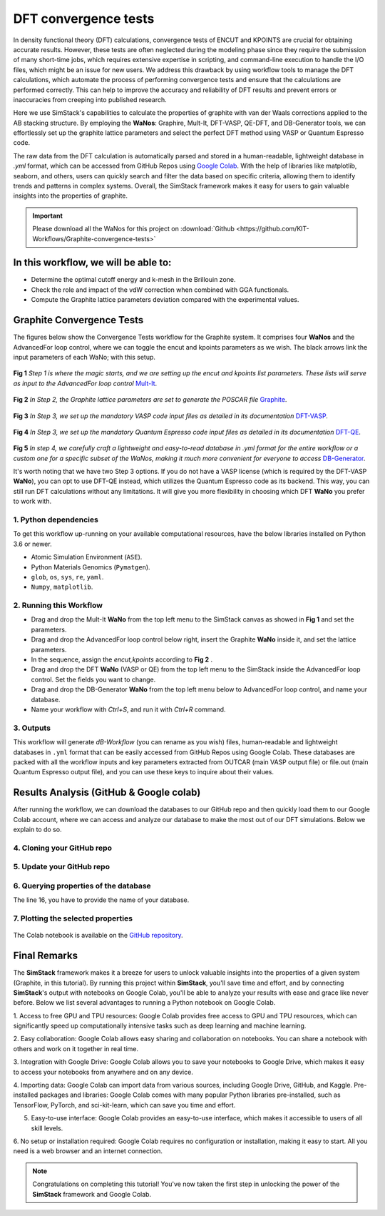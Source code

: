 ######################
DFT convergence tests 
######################

In density functional theory (DFT) calculations, convergence tests of ENCUT and KPOINTS are crucial for 
obtaining accurate results. However, these tests are often neglected during the modeling phase since they 
require the submission of many short-time jobs, which requires extensive expertise in scripting, and 
command-line execution to handle the I/O files, which might be an issue for new users. We address this 
drawback by using workflow tools to manage the DFT calculations, which automate the process of performing 
convergence tests and ensure that the calculations are performed correctly. This can help to improve the 
accuracy and reliability of DFT results and prevent errors or inaccuracies from creeping into published research.

Here we use SimStack's capabilities to calculate the properties of graphite with van der Waals corrections 
applied to the AB stacking structure. By employing the **WaNos**: Graphire, Mult-It, DFT-VASP, QE-DFT, and DB-Generator 
tools, we can effortlessly set up the graphite lattice parameters and select the perfect DFT method using VASP 
or Quantum Espresso code.

The raw data from the DFT calculation is automatically parsed and stored in a human-readable, lightweight 
database in `.yml` format, which can be accessed from GitHub Repos using `Google Colab <https://colab.research.google.com/>`_. With the help of 
libraries like matplotlib, seaborn, and others, users can quickly search and filter the data based on 
specific criteria, allowing them to identify trends and patterns in complex systems. Overall, the SimStack 
framework makes it easy for users to gain valuable insights into the properties of graphite.

.. important::
   Please download all the WaNos for this project on :download:`Github <https://github.com/KIT-Workflows/Graphite-convergence-tests>`

*************************************
In this workflow, we will be able to:
*************************************

- Determine the optimal cutoff energy and k-mesh in the Brillouin zone.
- Check the role and impact of the vdW correction when combined with GGA functionals.
- Compute the Graphite lattice parameters deviation compared with the experimental values.

*******************************************************************
Graphite Convergence Tests
*******************************************************************

The figures below show the Convergence Tests workflow for the Graphite system. It comprises four **WaNos** and the 
AdvancedFor loop control, where we can toggle the encut and kpoints parameters as we wish. The black arrows link the input 
parameters of each WaNo; with this setup. 

.. figure:: /assets/graphite_1.png
   :width: 800

**Fig 1** *Step 1 is where the magic starts, and we are setting up the encut and kpoints list parameters. These lists 
will serve as input to the AdvancedFor loop control* `Mult-It <https://github.com/KIT-Workflows/Mult-It>`_.

.. figure:: /assets/graphite_2.png
   :width: 800

**Fig 2** *In Step 2, the Graphite lattice parameters are set to generate the POSCAR file* `Graphite <https://github.com/KIT-Workflows/Graphite>`_.

.. figure:: /assets/graphite_3.png
   :width: 800

**Fig 3** *In Step 3, we set up the mandatory VASP code input files as detailed in its documentation* `DFT-VASP <https://github.com/KIT-Workflows/DFT-VASP/>`_.

.. figure:: /assets/graphite_4.png
   :width: 800

**Fig 4** *In Step 3, we set up the mandatory Quantum Espresso code input files as detailed in its documentation*  `DFT-QE <https://github.com/KIT-Workflows/DFT-QE>`_.

.. figure:: /assets/graphite_5.png
   :width: 800

**Fig 5** *In step 4, we carefully craft a lightweight and easy-to-read database in .yml format for the entire workflow or a custom one 
for a specific subset of the WaNos, making it much more convenient for everyone to access* `DB-Generator <https://github.com/KIT-Workflows/DB-Generator>`_.

It's worth noting that we have two Step 3 options. If you do not have a VASP license (which is required by the DFT-VASP **WaNo**), you can 
opt to use DFT-QE instead, which utilizes the Quantum Espresso code as its backend. This way, you can still run DFT calculations without 
any limitations. It will give you more flexibility in choosing which DFT **WaNo** you prefer to work with.

1. Python dependencies
######################

To get this workflow up-running on your available computational resources, have the below libraries installed on Python 3.6 or newer.

- Atomic Simulation Environment (``ASE``).
- Python Materials Genomics (``Pymatgen``).
- ``glob``, ``os``, ``sys``, ``re``, ``yaml``. 
- ``Numpy``, ``matplotlib``.


2. Running this Workflow
##########################

- Drag and drop the Mult-It **WaNo** from the top left menu to the SimStack canvas as showed in **Fig 1** and set the parameters.

- Drag and drop the AdvancedFor loop control below right, insert the Graphite **WaNo** inside it, and set the lattice parameters. 

- In the sequence, assign the `encut,kpoints` according to **Fig 2** .

- Drag and drop the DFT **WaNo** (VASP or QE) from the top left menu to the SimStack inside the AdvancedFor loop control. Set the fields you want to change.

- Drag and drop the DB-Generator **WaNo** from the top left menu below to AdvancedFor loop control, and name your database.

- Name your workflow with `Ctrl+S`, and run it with `Ctrl+R` command.

3. Outputs
###########

This workflow will generate *dB-Workflow* (you can rename as you wish) files, human-readable 
and lightweight databases in ``.yml`` format that can be easily accessed from GitHub Repos using Google Colab. These databases 
are packed with all the workflow inputs and key parameters extracted from OUTCAR (main VASP output file) or 
file.out (main Quantum Espresso output file), and you can use these keys to inquire about their values.

****************************************
Results Analysis (GitHub & Google colab)
****************************************

After running the workflow, we can download the databases to our GitHub repo and then quickly load them to our Google Colab 
account, where we can access and analyze our database to make the most out of our DFT simulations. Below we explain to do so.


4. Cloning your GitHub repo
############################

..  code-block:: python
   :linenos:

   import getpass
   username = getpass.getpass(prompt='GitHub username: ')
   password = getpass.getpass(prompt='GitHub password/Token: ')
   '!' git clone https://{username}:{password}@github.com/KIT-Workflows/Graphite-Workflow

5. Update your GitHub repo
###########################

..  code-block:: python
   :linenos:
   
   %cd /content/Graphite-Workflow
   '!'git pull

6. Querying properties of the database
######################################

.. code-block:: python
   :linenos:
   :emphasize-lines: 16

   import os, yaml
   import numpy as np
   import pandas as pd
   import matplotlib.pyplot as plt
   %matplotlib inline

   def filter_dicts(common_string, db_dict):
   result = []
   for key, value in db_dict.items():
         if common_string in key:
            result.append(key)
   return result

   if __name__ == '__main__':

   with open('db-d3bj-vdw.yml') as file:
      db_file_encut = yaml.full_load(file)

   #print(db_file_encut["2023-01-04-16h34m57s-DFT-VASP_vasp_results.yml"])

   # Experimental lattice parameters for Graphite in AB staking
   a_0 = 2.462
   c_0 = 6.707

   common_string = 'DFT-VASP'
   prop_1 = 'ENCUT'
   encut = []
   kpoints = []
   prop_2 = 'total_energy'
   tot_energy = []
   a_lat = []  #'cell_lengths_and_angles'[0]
   c_lat = []  #'cell_lengths_and_angles'[5]


   results_dict_name = filter_dicts(common_string, db_file_encut)

   data_array = np.empty((0, 0))

   for dic_name in results_dict_name:
         tot_energy.append(db_file_encut[dic_name][prop_2])
         encut.append(float(db_file_encut[dic_name]["TABS"]["INCAR"]["ENCUT"]))
         kpoints.append(float(db_file_encut[dic_name]["TABS"]["KPOINTS"]["Rk_length"]))
         a_lat.append(db_file_encut[dic_name]['cell_lengths_and_angles'][0])
         c_lat.append(db_file_encut[dic_name]['cell_lengths_and_angles'][2])

   data_array = np.append(data_array, encut)
   data_array = np.column_stack((data_array, tot_energy))
   data_array = np.column_stack((data_array, kpoints))
   data_array = np.column_stack((data_array, a_lat))
   data_array = np.column_stack((data_array, c_lat))

   # count the number of times that a given value appear in the first column of the array
   dim_array = data_array.shape
   
   # ENCUT
   count_encut = np.sum(data_array[:, 2] == data_array[0, 2])
   data_array = data_array[data_array[:,2].argsort()]
   
   # encut array
   encut_energies = np.empty((0, 0))
   encut_energies = np.append(encut_energies, data_array[dim_array[0]-count_encut:dim_array[0], 0])
   encut_energies = np.column_stack((encut_energies, data_array[dim_array[0]-count_encut:dim_array[0], 1]))
   encut_energies = np.column_stack((encut_energies, data_array[dim_array[0]-count_encut:dim_array[0], 2]))
   encut_energies = np.column_stack((encut_energies, data_array[dim_array[0]-count_encut:dim_array[0], 3]))
   encut_energies = np.column_stack((encut_energies, data_array[dim_array[0]-count_encut:dim_array[0], 4]))
   encut_energies = encut_energies[encut_energies[:,0].argsort()]
   
   # KPOINTS
   count_kpt = np.sum(data_array[:, 0] == data_array[0, 0])
   data_array = data_array[data_array[:,0].argsort()]
   
   # kpoints array
   k_energies = np.empty((0, 0))
   k_energies = np.append(k_energies, data_array[dim_array[0]-count_kpt:dim_array[0], 0])
   k_energies = np.column_stack((k_energies, data_array[dim_array[0]-count_kpt:dim_array[0], 1]))
   k_energies = np.column_stack((k_energies, data_array[dim_array[0]-count_kpt:dim_array[0], 2]))
   k_energies = np.column_stack((k_energies, data_array[dim_array[0]-count_kpt:dim_array[0], 3]))
   k_energies = np.column_stack((k_energies, data_array[dim_array[0]-count_kpt:dim_array[0], 4]))
   k_energies = k_energies[k_energies[:,2].argsort()]

The line 16, you have to provide the name of your database.

7. Plotting the selected properties
####################################

.. code-block:: python
   :linenos:

   # create a figure with a large size
   fig, ax = plt.subplots(4,1,figsize=(20, 24))
   ax[0].plot(encut_energies[:,0], (100*(encut_energies[:,3]-a_0)/a_0),'-ro')
   ax[0].set_xlabel('ENCUT (eV)',Fontsize=20)
   ax[0].set_ylabel(r'$\Delta a_{0}$ (%)', Fontsize=24)
   ax[0].tick_params(labelsize=18)
   ax[1].plot(k_energies[:,2], (100*(k_energies[:,3]-a_0)/a_0),'-ro')
   ax[1].set_xlabel('KPOINTS (length (R_k))',Fontsize=20)
   ax[1].set_ylabel(r'$\Delta a_{0}$ (%)', Fontsize=24)
   ax[1].tick_params(labelsize=18)
   ax[2].plot(encut_energies[:,0], (100*(encut_energies[:,4]-c_0)/c_0),'-ro')
   ax[2].set_xlabel('ENCUT (eV)',Fontsize=20)
   ax[2].set_ylabel(r'$\Delta c_{0}$ (%)', Fontsize=24)
   ax[2].tick_params(labelsize=18)
   ax[3].plot(k_energies[:,2], (100*(k_energies[:,4]-c_0)/c_0),'-ro')
   ax[3].set_xlabel('KPOINTS (length (R_k))',Fontsize=20)
   ax[3].set_ylabel(r'$\Delta c_{0}$ (%)', Fontsize=24)
   ax[3].tick_params(labelsize=18)
   plt.show()


.. figure:: /assets/deviation.png
   :width: 800

The Colab notebook is available on the `GitHub repository <https://github.com/KIT-Workflows/Graphite-convergence-tests>`_.

**************
Final Remarks
**************

The **SimStack** framework makes it a breeze for users to unlock valuable insights into the properties of a given 
system (Graphite, in this tutorial). By running this project within **SimStack**, you'll save time and effort, and by 
connecting **SimStack**'s output with notebooks on Google Colab, you'll be able to analyze your results with ease and 
grace like never before. Below we list several advantages to running a Python notebook on Google Colab.

1. Access to free GPU and TPU resources: Google Colab provides free access to GPU and TPU resources, which can 
significantly speed up computationally intensive tasks such as deep learning and machine learning.

2. Easy collaboration: Google Colab allows easy sharing and collaboration on notebooks. You can share a 
notebook with others and work on it together in real time.

3. Integration with Google Drive: Google Colab allows you to save your notebooks to Google Drive, which makes 
it easy to access your notebooks from anywhere and on any device.

4. Importing data: Google Colab can import data from various sources, including Google Drive, GitHub, and Kaggle.
Pre-installed packages and libraries: Google Colab comes with many popular Python libraries pre-installed, 
such as TensorFlow, PyTorch, and sci-kit-learn, which can save you time and effort.

5. Easy-to-use interface: Google Colab provides an easy-to-use interface, which makes it accessible to users of all skill levels.

6. No setup or installation required: Google Colab requires no configuration or installation, making it easy to start. All 
you need is a web browser and an internet connection.


.. note:: 
   Congratulations on completing this tutorial! You've now taken the first step in unlocking the power of the **SimStack** framework and Google Colab.
